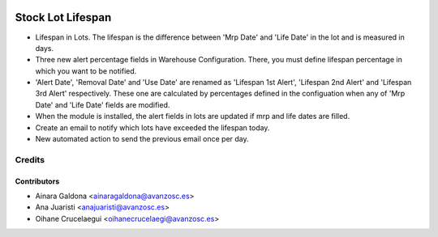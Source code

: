 .. image:: https://img.shields.io/badge/licence-AGPL--3-blue.svg
   :target: http://www.gnu.org/licenses/agpl-3.0-standalone.html
   :alt: License: AGPL-3

==================
Stock Lot Lifespan
==================

* Lifespan in Lots. The lifespan is the difference between 'Mrp Date' and 'Life
  Date' in the lot and is measured in days.
* Three new alert percentage fields in Warehouse Configuration. There, you
  must define lifespan percentage in which you want to be notified.
* 'Alert Date', 'Removal Date' and 'Use Date' are renamed as 'Lifespan 1st Alert',
  'Lifespan 2nd Alert' and 'Lifespan 3rd Alert' respectively. These one are
  calculated by percentages defined in the configuation when any of 'Mrp Date' and
  'Life Date' fields are modified.
* When the module is installed, the alert fields in lots are updated if mrp and
  life dates are filled.
* Create an email to notify which lots have exceeded the lifespan today.
* New automated action to send the previous email once per day.

Credits
=======


Contributors
------------
* Ainara Galdona <ainaragaldona@avanzosc.es>
* Ana Juaristi <anajuaristi@avanzosc.es>
* Oihane Crucelaegui <oihanecrucelaegi@avanzosc.es>
